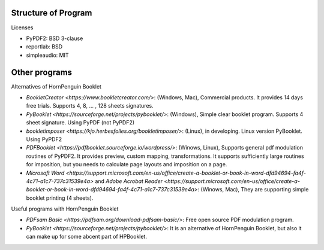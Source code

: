 




Structure of Program
--------------------------

+------------------+-------------------+-------------------+-------------+
|  **Interface**   | **PDF modulation**| **PDF generation**| **utils**       |
+------------------+-------------------+-------------------+-------------+
|GUI(tkinter)      | PyPDF2            | reportlab         | simpleaudio |
+------------------+                   |                   |             |
|CUI(argparse)     |                   |                   |             |
+------------------+-------------------+-------------------+-------------+

Licenses

* PyPDF2: BSD 3-clause
* reportlab: BSD
* simpleaudio: MIT


Other programs
------------------

Alternatives of HornPenguin Booklet

* `BookletCreator <https://www.bookletcreator.com/>`: (Windows, Mac), Commercial products. It provides 14 days free trials. Supports 4, 8, ... , 128 sheets signatures.
* `PyBooklet <https://sourceforge.net/projects/pybooklet/>`: (Windows), Simple clear booklet program. Supports 4 sheet signature. Using PyPDF (not PyPDF2) 
* `bookletimposer <https://kjo.herbesfolles.org/bookletimposer/>`: (Linux), in developing. Linux version PyBooklet. Using PyPDF2
* `PDFBooklet <https://pdfbooklet.sourceforge.io/wordpress/>`: (Winows, Linux), Supports general pdf modulation routines of PyPDF2. It provides preview, custom mapping, transformations. It supports sufficiently large routines for imposition, but you needs to calculate page layouts and imposition on a page.
* `Microsoft Word <https://support.microsoft.com/en-us/office/create-a-booklet-or-book-in-word-dfd94694-fa4f-4c71-a1c7-737c31539e4a>` and `Adobe Acrobat Reader <https://support.microsoft.com/en-us/office/create-a-booklet-or-book-in-word-dfd94694-fa4f-4c71-a1c7-737c31539e4a>`: (Winows, Mac), They are supporting simple booklet printing (4 sheets). 

Useful programs with HornPenguin Booklet

* `PDFsam Basic <https://pdfsam.org/download-pdfsam-basic/>`: Free open source PDF modulation program.
* `PyBooklet <https://sourceforge.net/projects/pybooklet/>`: It is an alternative of HornPenguin Booklet, but also it can make up for some abcent part of HPBooklet. 

